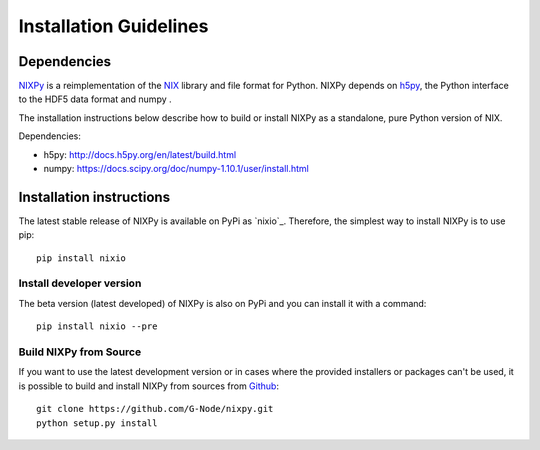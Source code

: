 =======================
Installation Guidelines
=======================

Dependencies
============

`NIXPy`_ is a reimplementation of the `NIX`_ library and file format for Python.
NIXPy depends on `h5py`_, the Python interface to the HDF5 data format and numpy .

The installation instructions below describe how to build or install NIXPy as a standalone, pure Python version of NIX.

Dependencies:

- h5py: http://docs.h5py.org/en/latest/build.html
- numpy: https://docs.scipy.org/doc/numpy-1.10.1/user/install.html

.. _NIX: https://github.com/G-Node/nix
.. _h5py: http://www.h5py.org/
.. _NIXPy: https://github.com/G-Node/nixpy


Installation instructions
=========================

The latest stable release of NIXPy is available on PyPi as `nixio`_.
Therefore, the simplest way to install NIXPy is to use pip::

    pip install nixio

.. _nixio: https://pypi.python.org/pypi/nixio/


.. _advanced installation:

Install developer version
---------------------------
The beta version (latest developed) of NIXPy is also on PyPi and you can install it with a command::

  pip install nixio --pre

.. _nixio: https://pypi.python

Build NIXPy from Source
-----------------------

If you want to use the latest development version or in cases where the provided installers or packages can't be used,
it is possible to build and install NIXPy from sources from `Github`_::

  git clone https://github.com/G-Node/nixpy.git
  python setup.py install


.. _Github: https://github.com/G-Node/nixpy/tree/no-bindings-dev
